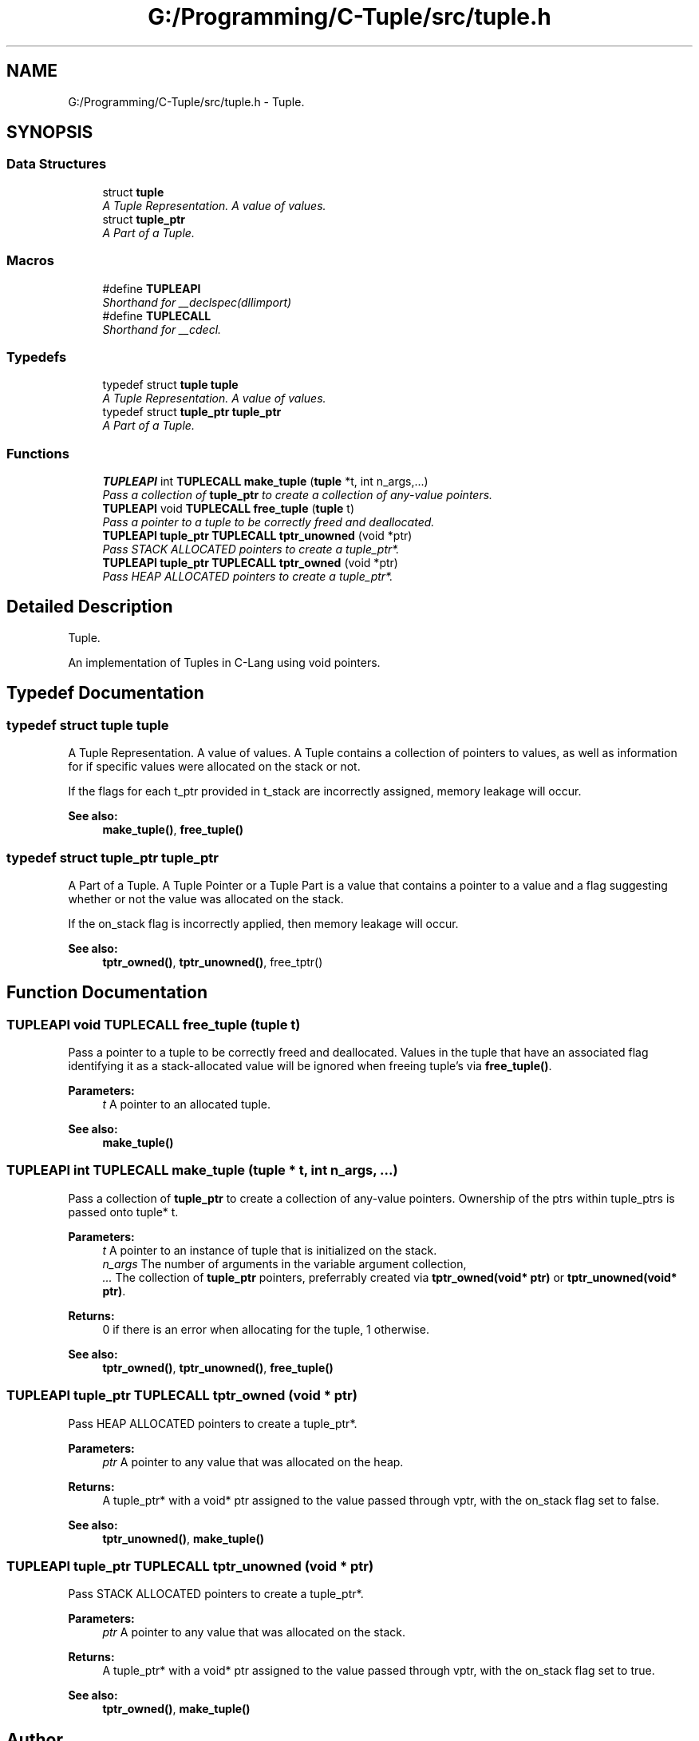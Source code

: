 .TH "G:/Programming/C-Tuple/src/tuple.h" 3 "Tue Jun 28 2016" "C-Tuple" \" -*- nroff -*-
.ad l
.nh
.SH NAME
G:/Programming/C-Tuple/src/tuple.h \- Tuple\&.  

.SH SYNOPSIS
.br
.PP
.SS "Data Structures"

.in +1c
.ti -1c
.RI "struct \fBtuple\fP"
.br
.RI "\fIA Tuple Representation\&. A value of values\&. \fP"
.ti -1c
.RI "struct \fBtuple_ptr\fP"
.br
.RI "\fIA Part of a Tuple\&. \fP"
.in -1c
.SS "Macros"

.in +1c
.ti -1c
.RI "#define \fBTUPLEAPI\fP"
.br
.RI "\fIShorthand for __declspec(dllimport) \fP"
.ti -1c
.RI "#define \fBTUPLECALL\fP"
.br
.RI "\fIShorthand for __cdecl\&. \fP"
.in -1c
.SS "Typedefs"

.in +1c
.ti -1c
.RI "typedef struct \fBtuple\fP \fBtuple\fP"
.br
.RI "\fIA Tuple Representation\&. A value of values\&. \fP"
.ti -1c
.RI "typedef struct \fBtuple_ptr\fP \fBtuple_ptr\fP"
.br
.RI "\fIA Part of a Tuple\&. \fP"
.in -1c
.SS "Functions"

.in +1c
.ti -1c
.RI "\fBTUPLEAPI\fP int \fBTUPLECALL\fP \fBmake_tuple\fP (\fBtuple\fP *t, int n_args,\&.\&.\&.)"
.br
.RI "\fIPass a collection of \fBtuple_ptr\fP to create a collection of any-value pointers\&. \fP"
.ti -1c
.RI "\fBTUPLEAPI\fP void \fBTUPLECALL\fP \fBfree_tuple\fP (\fBtuple\fP t)"
.br
.RI "\fIPass a pointer to a tuple to be correctly freed and deallocated\&. \fP"
.ti -1c
.RI "\fBTUPLEAPI\fP \fBtuple_ptr\fP \fBTUPLECALL\fP \fBtptr_unowned\fP (void *ptr)"
.br
.RI "\fIPass STACK ALLOCATED pointers to create a tuple_ptr*\&. \fP"
.ti -1c
.RI "\fBTUPLEAPI\fP \fBtuple_ptr\fP \fBTUPLECALL\fP \fBtptr_owned\fP (void *ptr)"
.br
.RI "\fIPass HEAP ALLOCATED pointers to create a tuple_ptr*\&. \fP"
.in -1c
.SH "Detailed Description"
.PP 
Tuple\&. 

An implementation of Tuples in C-Lang using void pointers\&. 
.SH "Typedef Documentation"
.PP 
.SS "typedef struct \fBtuple\fP  \fBtuple\fP"

.PP
A Tuple Representation\&. A value of values\&. A Tuple contains a collection of pointers to values, as well as information for if specific values were allocated on the stack or not\&.
.PP
If the flags for each t_ptr provided in t_stack are incorrectly assigned, memory leakage will occur\&.
.PP
\fBSee also:\fP
.RS 4
\fBmake_tuple()\fP, \fBfree_tuple()\fP 
.RE
.PP

.SS "typedef struct \fBtuple_ptr\fP  \fBtuple_ptr\fP"

.PP
A Part of a Tuple\&. A Tuple Pointer or a Tuple Part is a value that contains a pointer to a value and a flag suggesting whether or not the value was allocated on the stack\&.
.PP
If the on_stack flag is incorrectly applied, then memory leakage will occur\&.
.PP
\fBSee also:\fP
.RS 4
\fBtptr_owned()\fP, \fBtptr_unowned()\fP, free_tptr() 
.RE
.PP

.SH "Function Documentation"
.PP 
.SS "\fBTUPLEAPI\fP void \fBTUPLECALL\fP free_tuple (\fBtuple\fP t)"

.PP
Pass a pointer to a tuple to be correctly freed and deallocated\&. Values in the tuple that have an associated flag identifying it as a stack-allocated value will be ignored when freeing tuple's via \fBfree_tuple()\fP\&.
.PP
\fBParameters:\fP
.RS 4
\fIt\fP A pointer to an allocated tuple\&. 
.RE
.PP
\fBSee also:\fP
.RS 4
\fBmake_tuple()\fP 
.RE
.PP

.SS "\fBTUPLEAPI\fP int \fBTUPLECALL\fP make_tuple (\fBtuple\fP * t, int n_args,  \&.\&.\&.)"

.PP
Pass a collection of \fBtuple_ptr\fP to create a collection of any-value pointers\&. Ownership of the ptrs within tuple_ptrs is passed onto tuple* t\&.
.PP
\fBParameters:\fP
.RS 4
\fIt\fP A pointer to an instance of tuple that is initialized on the stack\&. 
.br
\fIn_args\fP The number of arguments in the variable argument collection, 
.br
\fI\&.\&.\&.\fP The collection of \fBtuple_ptr\fP pointers, preferrably created via \fBtptr_owned(void* ptr)\fP or \fBtptr_unowned(void* ptr)\fP\&. 
.RE
.PP
\fBReturns:\fP
.RS 4
0 if there is an error when allocating for the tuple, 1 otherwise\&.
.RE
.PP
\fBSee also:\fP
.RS 4
\fBtptr_owned()\fP, \fBtptr_unowned()\fP, \fBfree_tuple()\fP 
.RE
.PP

.SS "\fBTUPLEAPI\fP \fBtuple_ptr\fP \fBTUPLECALL\fP tptr_owned (void * ptr)"

.PP
Pass HEAP ALLOCATED pointers to create a tuple_ptr*\&. 
.PP
\fBParameters:\fP
.RS 4
\fIptr\fP A pointer to any value that was allocated on the heap\&. 
.RE
.PP
\fBReturns:\fP
.RS 4
A tuple_ptr* with a void* ptr assigned to the value passed through vptr, with the on_stack flag set to false\&. 
.RE
.PP
\fBSee also:\fP
.RS 4
\fBtptr_unowned()\fP, \fBmake_tuple()\fP 
.RE
.PP

.SS "\fBTUPLEAPI\fP \fBtuple_ptr\fP \fBTUPLECALL\fP tptr_unowned (void * ptr)"

.PP
Pass STACK ALLOCATED pointers to create a tuple_ptr*\&. 
.PP
\fBParameters:\fP
.RS 4
\fIptr\fP A pointer to any value that was allocated on the stack\&. 
.RE
.PP
\fBReturns:\fP
.RS 4
A tuple_ptr* with a void* ptr assigned to the value passed through vptr, with the on_stack flag set to true\&. 
.RE
.PP
\fBSee also:\fP
.RS 4
\fBtptr_owned()\fP, \fBmake_tuple()\fP 
.RE
.PP

.SH "Author"
.PP 
Generated automatically by Doxygen for C-Tuple from the source code\&.

